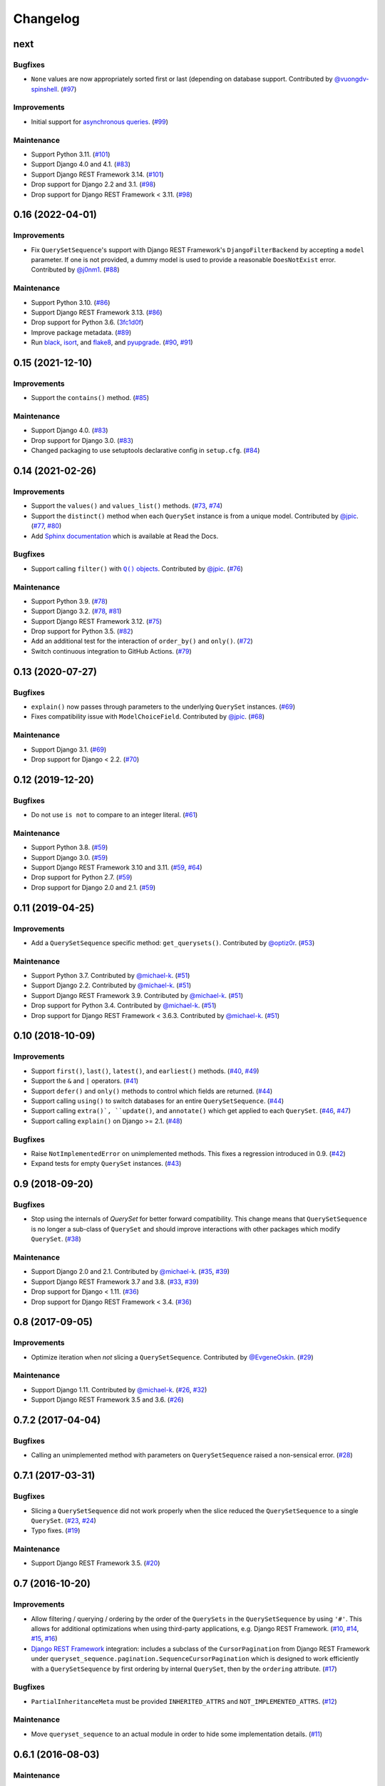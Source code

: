 .. :changelog:

Changelog
#########

next
====

Bugfixes
--------

* ``None`` values are now appropriately sorted first or last (depending on database
  support. Contributed by `@vuongdv-spinshell <https://github.com/vuongdv-spinshell>`_.
  (`#97 <https://github.com/clokep/django-querysetsequence/pull/97>`_)

Improvements
------------

* Initial support for `asynchronous queries`_. (`#99 <https://github.com/clokep/django-querysetsequence/pull/99>`_)

.. _asynchronous queries: https://docs.djangoproject.com/en/4.1/topics/db/queries/#async-queries

Maintenance
-----------

* Support Python 3.11. (`#101 <https://github.com/clokep/django-querysetsequence/pull/101>`_)
* Support Django 4.0 and 4.1. (`#83 <https://github.com/clokep/django-querysetsequence/pull/83>`_)
* Support Django REST Framework 3.14. (`#101 <https://github.com/clokep/django-querysetsequence/pull/101>`_)
* Drop support for Django 2.2 and 3.1. (`#98 <https://github.com/clokep/django-querysetsequence/pull/98>`_)
* Drop support for Django REST Framework < 3.11. (`#98 <https://github.com/clokep/django-querysetsequence/pull/98>`_)


0.16 (2022-04-01)
=================

Improvements
------------

* Fix ``QuerySetSequence``'s support with Django REST Framework's ``DjangoFilterBackend``
  by accepting a ``model`` parameter. If one is not provided, a dummy model is
  used to provide a reasonable ``DoesNotExist`` error. Contributed by
  `@j0nm1 <https://github.com/j0nm1>`_. (`#88 <https://github.com/clokep/django-querysetsequence/pull/88>`_)

Maintenance
-----------

* Support Python 3.10. (`#86 <https://github.com/clokep/django-querysetsequence/pull/86>`_)
* Support Django REST Framework 3.13. (`#86 <https://github.com/clokep/django-querysetsequence/pull/86>`_)
* Drop support for Python 3.6. (`3fc1d0f <https://github.com/clokep/django-querysetsequence/commit/3fc1d0f8b1ad3727d54ef6c2d0761804455331e2>`_)
* Improve package metadata. (`#89 <https://github.com/clokep/django-querysetsequence/pull/89>`_)
* Run `black <https://black.readthedocs.io/>`_, `isort <https://pycqa.github.io/isort/>`_,
  and `flake8 <https://flake8.pycqa.org>`_, and `pyupgrade <https://github.com/asottile/pyupgrade>`_.
  (`#90 <https://github.com/clokep/django-querysetsequence/pull/90>`_,
  `#91 <https://github.com/clokep/django-querysetsequence/pull/91>`_)


0.15 (2021-12-10)
=================

Improvements
------------

* Support the ``contains()`` method. (`#85 <https://github.com/clokep/django-querysetsequence/pull/85>`_)

Maintenance
-----------

* Support Django 4.0. (`#83 <https://github.com/clokep/django-querysetsequence/pull/83>`_)
* Drop support for Django 3.0. (`#83 <https://github.com/clokep/django-querysetsequence/pull/83>`_)
* Changed packaging to use setuptools declarative config in ``setup.cfg``.
  (`#84 <https://github.com/clokep/django-querysetsequence/pull/84>`_)


0.14 (2021-02-26)
=================

Improvements
------------

* Support the ``values()`` and ``values_list()`` methods.
  (`#73 <https://github.com/clokep/django-querysetsequence/pull/73>`_,
  `#74 <https://github.com/clokep/django-querysetsequence/pull/74>`_)
* Support the ``distinct()`` method when each ``QuerySet`` instance is from a
  unique model. Contributed by
  `@jpic <https://github.com/jpic>`_. (`#77 <https://github.com/clokep/django-querysetsequence/pull/77>`_,
  `#80 <https://github.com/clokep/django-querysetsequence/pull/80>`_)
* Add `Sphinx documentation <https://django-querysetsequence.readthedocs.io/>`_
  which is available at Read the Docs.

Bugfixes
--------

* Support calling ``filter()`` with |Q() objects|_. Contributed by
  `@jpic <https://github.com/jpic>`_. (`#76 <https://github.com/clokep/django-querysetsequence/pull/76>`_)

.. |Q() objects| replace:: ``Q()`` objects
.. _Q() objects: https://docs.djangoproject.com/en/dev/ref/models/querysets/#q-objects

Maintenance
-----------

* Support Python 3.9. (`#78 <https://github.com/clokep/django-querysetsequence/pull/78>`_)
* Support Django 3.2. (`#78 <https://github.com/clokep/django-querysetsequence/pull/78>`_,
  `#81 <https://github.com/clokep/django-querysetsequence/pull/81>`_)
* Support Django REST Framework 3.12. (`#75 <https://github.com/clokep/django-querysetsequence/pull/75>`_)
* Drop support for Python 3.5. (`#82 <https://github.com/clokep/django-querysetsequence/pull/82>`_)
* Add an additional test for the interaction of ``order_by()`` and ``only()``.
  (`#72 <https://github.com/clokep/django-querysetsequence/pull/72>`_)
* Switch continuous integration to GitHub Actions. (`#79 <https://github.com/clokep/django-querysetsequence/pull/79>`_)


0.13 (2020-07-27)
=================

Bugfixes
--------

* ``explain()`` now passes through parameters to the underlying ``QuerySet`` instances.
  (`#69 <https://github.com/clokep/django-querysetsequence/pull/69>`_)
* Fixes compatibility issue with ``ModelChoiceField``. Contributed by
  `@jpic <https://github.com/jpic>`_. (`#68 <https://github.com/clokep/django-querysetsequence/pull/68>`_)

Maintenance
-----------

* Support Django 3.1. (`#69 <https://github.com/clokep/django-querysetsequence/pull/69>`_)
* Drop support for Django < 2.2.  (`#70 <https://github.com/clokep/django-querysetsequence/pull/70>`_)


0.12 (2019-12-20)
=================

Bugfixes
--------

* Do not use ``is not`` to compare to an integer literal.  (`#61 <https://github.com/clokep/django-querysetsequence/pull/61>`_)

Maintenance
-----------

* Support Python 3.8. (`#59 <https://github.com/clokep/django-querysetsequence/pull/59>`_)
* Support Django 3.0. (`#59 <https://github.com/clokep/django-querysetsequence/pull/59>`_)
* Support Django REST Framework 3.10 and 3.11. (`#59 <https://github.com/clokep/django-querysetsequence/pull/59>`_,
  `#64 <https://github.com/clokep/django-querysetsequence/pull/64>`_)
* Drop support for Python 2.7. (`#59 <https://github.com/clokep/django-querysetsequence/pull/59>`_)
* Drop support for Django 2.0 and 2.1. (`#59 <https://github.com/clokep/django-querysetsequence/pull/59>`_)


0.11 (2019-04-25)
=================

Improvements
------------

* Add a ``QuerySetSequence`` specific method: ``get_querysets()``. Contributed by
  `@optiz0r <https://github.com/optiz0r>`_. (`#53 <https://github.com/clokep/django-querysetsequence/pull/53>`_)

Maintenance
-----------

* Support Python 3.7. Contributed by
  `@michael-k <https://github.com/michael-k>`_. (`#51 <https://github.com/clokep/django-querysetsequence/pull/51>`_)
* Support Django 2.2. Contributed by
  `@michael-k <https://github.com/michael-k>`_. (`#51 <https://github.com/clokep/django-querysetsequence/pull/51>`_)
* Support Django REST Framework 3.9. Contributed by
  `@michael-k <https://github.com/michael-k>`_. (`#51 <https://github.com/clokep/django-querysetsequence/pull/51>`_)
* Drop support for Python 3.4. Contributed by
  `@michael-k <https://github.com/michael-k>`_. (`#51 <https://github.com/clokep/django-querysetsequence/pull/51>`_)
* Drop support for Django REST Framework < 3.6.3. Contributed by
  `@michael-k <https://github.com/michael-k>`_. (`#51 <https://github.com/clokep/django-querysetsequence/pull/51>`_)


0.10 (2018-10-09)
=================

Improvements
------------

* Support ``first()``, ``last()``, ``latest()``, and ``earliest()`` methods.
  (`#40 <https://github.com/clokep/django-querysetsequence/pull/40>`_,
  `#49 <https://github.com/clokep/django-querysetsequence/pull/49>`_)
* Support the ``&`` and ``|`` operators. (`#41 <https://github.com/clokep/django-querysetsequence/pull/41>`_)
* Support ``defer()`` and ``only()`` methods to control which fields are returned.
  (`#44 <https://github.com/clokep/django-querysetsequence/pull/44>`_)
* Support calling ``using()`` to switch databases for an entire ``QuerySetSequence``.
  (`#44 <https://github.com/clokep/django-querysetsequence/pull/44>`_)
* Support calling ``extra()`, ``update()``, and ``annotate()`` which get applied
  to each ``QuerySet``. (`#46 <https://github.com/clokep/django-querysetsequence/pull/46>`_,
  `#47 <https://github.com/clokep/django-querysetsequence/pull/47>`_)
* Support calling ``explain()`` on Django >= 2.1. (`#48 <https://github.com/clokep/django-querysetsequence/pull/48>`_)

Bugfixes
--------

* Raise ``NotImplementedError`` on unimplemented methods. This fixes a regression
  introduced in 0.9. (`#42 <https://github.com/clokep/django-querysetsequence/pull/42>`_)
* Expand tests for empty ``QuerySet`` instances. (`#43 <https://github.com/clokep/django-querysetsequence/pull/43>`_)


0.9 (2018-09-20)
================

Bugfixes
--------

* Stop using the internals of `QuerySet` for better forward compatibility. This change
  means that ``QuerySetSequence`` is no longer a sub-class of ``QuerySet`` and
  should improve interactions with other packages which modify ``QuerySet``.
  (`#38 <https://github.com/clokep/django-querysetsequence/pull/38>`_)

Maintenance
-----------

* Support Django 2.0 and 2.1. Contributed by
  `@michael-k <https://github.com/michael-k>`_. (`#35 <https://github.com/clokep/django-querysetsequence/pull/35>`_,
  `#39 <https://github.com/clokep/django-querysetsequence/pull/39>`_)
* Support Django REST Framework 3.7 and 3.8.
  (`#33 <https://github.com/clokep/django-querysetsequence/pull/33>`_,
  `#39 <https://github.com/clokep/django-querysetsequence/pull/39>`_)
* Drop support for Django < 1.11. (`#36 <https://github.com/clokep/django-querysetsequence/pull/36>`_)
* Drop support for Django REST Framework < 3.4.
  (`#36 <https://github.com/clokep/django-querysetsequence/pull/36>`_)


0.8 (2017-09-05)
================

Improvements
------------

* Optimize iteration when *not* slicing a ``QuerySetSequence``. Contributed by
  `@EvgeneOskin <https://github.com/EvgeneOskin>`_.
  (`#29 <https://github.com/clokep/django-querysetsequence/pull/29>`_)

Maintenance
-----------

* Support Django 1.11. Contributed by
  `@michael-k <https://github.com/michael-k>`_. (`#26 <https://github.com/clokep/django-querysetsequence/pull/26>`_,
  `#32 <https://github.com/clokep/django-querysetsequence/pull/32>`_)
* Support Django REST Framework 3.5 and 3.6.
  (`#26 <https://github.com/clokep/django-querysetsequence/pull/26>`_)


0.7.2 (2017-04-04)
==================

Bugfixes
--------

* Calling an unimplemented method with parameters on ``QuerySetSequence`` raised
  a non-sensical error. (`#28 <https://github.com/clokep/django-querysetsequence/pull/28>`_)

0.7.1 (2017-03-31)
==================

Bugfixes
--------

* Slicing a ``QuerySetSequence`` did not work properly when the slice reduced the
  ``QuerySetSequence`` to a single ``QuerySet``.
  (`#23 <https://github.com/clokep/django-querysetsequence/pull/23>`_,
  `#24 <https://github.com/clokep/django-querysetsequence/pull/24>`_)
* Typo fixes. (`#19 <https://github.com/clokep/django-querysetsequence/pull/19>`_)

Maintenance
-----------

* Support Django REST Framework 3.5. (`#20 <https://github.com/clokep/django-querysetsequence/pull/20>`_)


0.7 (2016-10-20)
================

Improvements
------------

* Allow filtering / querying / ordering by the order of the ``QuerySets`` in the
  ``QuerySetSequence`` by using ``'#'``. This allows for additional optimizations
  when using third-party applications, e.g. Django REST Framework.
  (`#10 <https://github.com/clokep/django-querysetsequence/pull/10>`_,
  `#14 <https://github.com/clokep/django-querysetsequence/pull/14>`_,
  `#15 <https://github.com/clokep/django-querysetsequence/pull/15>`_,
  `#16 <https://github.com/clokep/django-querysetsequence/pull/16>`_)
* `Django REST Framework`_ integration: includes a subclass of the
  ``CursorPagination`` from Django REST Framework under
  ``queryset_sequence.pagination.SequenceCursorPagination`` which is designed to
  work efficiently with a ``QuerySetSequence`` by first ordering by internal
  ``QuerySet``, then by the ``ordering`` attribute. (`#17 <https://github.com/clokep/django-querysetsequence/pull/17>`_)

Bugfixes
--------

* ``PartialInheritanceMeta`` must be provided ``INHERITED_ATTRS`` and
  ``NOT_IMPLEMENTED_ATTRS``. (`#12 <https://github.com/clokep/django-querysetsequence/pull/12>`_)

.. _Django REST Framework: http://www.django-rest-framework.org/

Maintenance
-----------

* Move ``queryset_sequence`` to an actual module in order to hide some
  implementation details. (`#11 <https://github.com/clokep/django-querysetsequence/pull/11>`_)


0.6.1 (2016-08-03)
==================

Maintenance
-----------

* Support Django 1.10. (`#9 <https://github.com/clokep/django-querysetsequence/pull/9>`_)


0.6 (2016-06-07)
================

Improvements
------------

* Allow specifying the ``Model`` to use when instantiating a ``QuerySetSequence``.
  This is required for compatibility with some third-party applications that check
  the ``model`` field for equality, e.g. when using the ``DjangoFilterBackend``
  with Django REST Framework. Contributed by `@CountZachula <https://github.com/CountZachula>`_.
  (`#6 <https://github.com/clokep/django-querysetsequence/pull/6>`_)
* Support ``prefetch_related``. (`#7 <https://github.com/clokep/django-querysetsequence/pull/7>`_)

Bugfixes
--------

* Fixes an issue when using Django Debug Toolbar. (`#8 <https://github.com/clokep/django-querysetsequence/pull/8>`_)


0.5 (2016-02-21)
================

Improvements
------------

* Significant performance improvements when ordering the
  ``QuerySetSequence``. (`#5 <https://github.com/clokep/django-querysetsequence/pull/5>`_)
* Support ``delete()`` to remove items. (`1bb1716 <https://github.com/clokep/django-querysetsequence/commit/1bb1716eeedb37d6323f5578de565eaf09cc94b3>`_)


0.4 (2016-02-03)
================

Maintenance
-----------

* Support Python 3.4 and 3.5. Contributed by `@jpic <https://github.com/jpic>`_.
  (`#3 <https://github.com/clokep/django-querysetsequence/pull/3>`_)


0.3 (2016-01-29)
================

Improvements
------------

* Raises ``NotImplementedError`` for ``QuerySet`` methods that ``QuerySetSequence``
  does not implement. (`e2c67c5 <https://github.com/clokep/django-querysetsequence/commit/e2c67c5070cbd7a88249b3537c14b9536d4eaee4>`_,
  `b376b87 <https://github.com/clokep/django-querysetsequence/commit/b376b877bd26a79095fe4e16d69d54f890a56524>`_)
* Support ``reverse()`` to reverse the item ordering. (`f27b2c7 <https://github.com/clokep/django-querysetsequence/commit/f27b2c76432e1e7ed7092056671cd5e9f6ed4b59>`_)
* Support ``none()`` to return an ``EmptyQuerySet``. (`6171c11 <https://github.com/clokep/django-querysetsequence/commit/6171c1113adc55d4fd16fea762233580ff992112>`_)
* Support ``exists()`` to check if a ``QuerySetSequence`` has any results. (`1aa705b <1aa705b53cebd8dde028d2bd1e2380db8b301049>`_)
* Support ``select_related`` to follow foreign-key relationships when generating results.
  (`ad54d5e <https://github.com/clokep/django-querysetsequence/commit/ad54d5ee6e4ce6b45a057b56e93ff674e46eba00>`_)

Bugfixes
--------

* Do not evaluate any ``QuerySets`` when calling ``filter()`` or ``exclude()``
  like a Django ``QuerySet``. Contributed by
  `@jpic <https://github.com/jpic>`_. (`#1 <https://github.com/clokep/django-querysetsequence/pull/1>`_,
  `baaf448 <https://github.com/clokep/django-querysetsequence/commit/baaf4484649cbec5c1f80c684b1fa4177b6e23fd>`_)
* Do not cache the results when calling ``iterator()``. (`6566a91 <https://github.com/clokep/django-querysetsequence/commit/6566a910e3cd3e71dc2b02859530e35487d55c21>`_)


0.2.4 (2016-01-21)
==================

Improvements
------------

* Support ``order_by()`` that references a related model (e.g. a ``ForeignKey``
  relationship using ``foo`` or ``foo_id`` syntaxes).
  (`94274d6 <https://github.com/clokep/django-querysetsequence/commit/94274d61e804827aa858cd0d0247f6400ece91a9>`_)
* Support ``order_by()`` that references a field on a related model (e.g.
  ``foo__bar``) (`a97d940 <https://github.com/clokep/django-querysetsequence/commit/a97d9406e2e40590f54c6861c6d33187e22dba9b>`_)

Maintenance
-----------

* Support Django 1.9.1. (`9497e09 <https://github.com/clokep/django-querysetsequence/commit/9497e09884e645af1f1016dbf91e49d8f21d1028>`_)


0.2.3 (2016-01-11)
==================

Bugfixes
--------

* Fixed calling ``order_by()`` with a single field.
  (`5c8521c <https://github.com/clokep/django-querysetsequence/commit/5c8521ce6b3da1f7a736b58f30b2f5a3019fef67>`_)


0.2.2 (2016-01-08)
==================

Improvements
------------

* Support the ``get()`` method on ``QuerySetSequence``.
  (`957a650 <https://github.com/clokep/django-querysetsequence/commit/957a65065f9ee23deb6936cd9444605fd3047bee>`_)


0.2.1 (2016-01-08)
==================

Bugfixes
--------

* Fixed a bug when there's no data to iterate.
  (`02aafac <https://github.com/clokep/django-querysetsequence/commit/02aafacaad4049e6143d262027474e08a341751a>`_)


0.2 (2016-01-08)
================

Bugfixes
--------

* Do not try to instantiate ``EmptyQuerySet``.
  (`99dba06 <https://github.com/clokep/django-querysetsequence/commit/99dba0613c9acfd99197b28114323502932df1aa>`_)

Maintenance
-----------

* Fixed packaging. (`9b1ae74 <https://github.com/clokep/django-querysetsequence/commit/9b1ae7410004635dd59d07fda89c9aa93979a88f>`_)


0.1 (2016-01-07)
================

* Support Django 1.8.0.
* Various bug fixes and tests.

The initial commits on based on DjangoSnippets and other code:

* `DjangoSnippet 1103 <https://www.djangosnippets.org/snippets/1103/>`_ by
  `mattdw <https://www.djangosnippets.org/users/mattdw/>`_. foo_7a081bfcfc0eff2aba4d550632d9733786c65ac8
* `DjangoSnippet 1253 <https://djangosnippets.org/snippets/1253/>`_ by
  `joonas <https://djangosnippets.org/users/joonas/>`_.
   foo_8d989bcc36140573a0f4d5f1e0e1e99e9a90a9f4

  * Updated per `comment 1553 <https://djangosnippets.org/snippets/1253/#c1553>`_
    by `nosa_manuel <https://djangosnippets.org/users/nosa_manuel/>`_.
    foo_ff258ca20f2a5c8e536a744fb9b64fba87046ef5
  * Updated per `comment 4642 <https://djangosnippets.org/snippets/1253/#c4642>`_
    by `esquevin <https://djangosnippets.org/users/esquevin/>`_.
    foo_04b5fe14a5e8803c2b11259ff60c095fb9da8ce3
* `DjangoSnippet 1933 <https://djangosnippets.org/snippets/1933/>`_ by
  `t_rybik <https://djangosnippets.org/users/t_rybik/>`_.
  foo_93f5575b3661bd2334960767eadf4a1ba03bfb8f
* `django-ko-demo from The Atlantic <https://github.com/theatlantic/django-ko-demo/blob/1a37c9ad9bcd68a40c35462fb819fff85a9533f7/apps/curation_nouveau/queryset_sequence.py>`_
  by `@fdintino <https://github.com/fdintino>`_.
  foo_0b875aeb8aaea20ba47fc2fbc285d078aee42240
